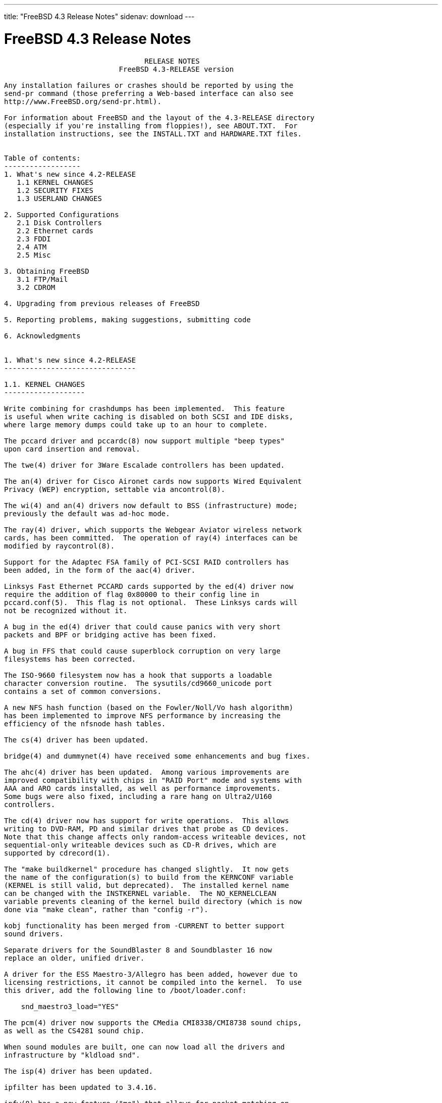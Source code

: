 ---
title: "FreeBSD 4.3 Release Notes"
sidenav: download
---

= FreeBSD 4.3 Release Notes

....
                                 RELEASE NOTES
                           FreeBSD 4.3-RELEASE version

Any installation failures or crashes should be reported by using the
send-pr command (those preferring a Web-based interface can also see
http://www.FreeBSD.org/send-pr.html).

For information about FreeBSD and the layout of the 4.3-RELEASE directory
(especially if you're installing from floppies!), see ABOUT.TXT.  For
installation instructions, see the INSTALL.TXT and HARDWARE.TXT files.


Table of contents:
------------------
1. What's new since 4.2-RELEASE
   1.1 KERNEL CHANGES
   1.2 SECURITY FIXES
   1.3 USERLAND CHANGES

2. Supported Configurations
   2.1 Disk Controllers
   2.2 Ethernet cards
   2.3 FDDI
   2.4 ATM
   2.5 Misc

3. Obtaining FreeBSD
   3.1 FTP/Mail
   3.2 CDROM

4. Upgrading from previous releases of FreeBSD

5. Reporting problems, making suggestions, submitting code

6. Acknowledgments


1. What's new since 4.2-RELEASE
-------------------------------

1.1. KERNEL CHANGES
-------------------

Write combining for crashdumps has been implemented.  This feature
is useful when write caching is disabled on both SCSI and IDE disks,
where large memory dumps could take up to an hour to complete.

The pccard driver and pccardc(8) now support multiple "beep types"
upon card insertion and removal.

The twe(4) driver for 3Ware Escalade controllers has been updated.

The an(4) driver for Cisco Aironet cards now supports Wired Equivalent
Privacy (WEP) encryption, settable via ancontrol(8).

The wi(4) and an(4) drivers now default to BSS (infrastructure) mode;
previously the default was ad-hoc mode.

The ray(4) driver, which supports the Webgear Aviator wireless network
cards, has been committed.  The operation of ray(4) interfaces can be
modified by raycontrol(8).

Support for the Adaptec FSA family of PCI-SCSI RAID controllers has
been added, in the form of the aac(4) driver.

Linksys Fast Ethernet PCCARD cards supported by the ed(4) driver now
require the addition of flag 0x80000 to their config line in
pccard.conf(5).  This flag is not optional.  These Linksys cards will
not be recognized without it.

A bug in the ed(4) driver that could cause panics with very short
packets and BPF or bridging active has been fixed.

A bug in FFS that could cause superblock corruption on very large
filesystems has been corrected.

The ISO-9660 filesystem now has a hook that supports a loadable
character conversion routine.  The sysutils/cd9660_unicode port
contains a set of common conversions.

A new NFS hash function (based on the Fowler/Noll/Vo hash algorithm)
has been implemented to improve NFS performance by increasing the
efficiency of the nfsnode hash tables.

The cs(4) driver has been updated.

bridge(4) and dummynet(4) have received some enhancements and bug fixes.

The ahc(4) driver has been updated.  Among various improvements are
improved compatibility with chips in "RAID Port" mode and systems with
AAA and ARO cards installed, as well as performance improvements.
Some bugs were also fixed, including a rare hang on Ultra2/U160
controllers.

The cd(4) driver now has support for write operations.  This allows
writing to DVD-RAM, PD and similar drives that probe as CD devices.
Note that this change affects only random-access writeable devices, not
sequential-only writeable devices such as CD-R drives, which are
supported by cdrecord(1).

The "make buildkernel" procedure has changed slightly.  It now gets
the name of the configuration(s) to build from the KERNCONF variable
(KERNEL is still valid, but deprecated).  The installed kernel name
can be changed with the INSTKERNEL variable.  The NO_KERNELCLEAN
variable prevents cleaning of the kernel build directory (which is now
done via "make clean", rather than "config -r").

kobj functionality has been merged from -CURRENT to better support
sound drivers.

Separate drivers for the SoundBlaster 8 and Soundblaster 16 now
replace an older, unified driver.

A driver for the ESS Maestro-3/Allegro has been added, however due to
licensing restrictions, it cannot be compiled into the kernel.  To use
this driver, add the following line to /boot/loader.conf:

    snd_maestro3_load="YES"

The pcm(4) driver now supports the CMedia CMI8338/CMI8738 sound chips,
as well as the CS4281 sound chip.

When sound modules are built, one can now load all the drivers and
infrastructure by "kldload snd".

The isp(4) driver has been updated.

ipfilter has been updated to 3.4.16.

ipfw(8) has a new feature ("me") that allows for packet matching on
interfaces with dynamically-changing IP addresses.

TCP has received some bug fixes for its delayed ACK behavior.

TCP now supports the NewReno modification to the TCP Fast Recovery
algorithm.  This behavior can be controlled via the
net.inet.tcp.newreno sysctl variable.

TCP now uses a more aggressive timeout for initial SYN segments; this
allows initial connection attempts to be dropped much faster.

ICMP UNREACH_FILTER_PROHIB messages can now RST TCP connections in the
SYN_SENT state if the correct sequence numbers are sent back, as
controlled by the net.inet.tcp.icmp_may_rst sysctl.

A new sysctl net.inet.ip.check_interface, which is off by default,
causes IP to verify that an incoming packet arrives on an interface
that has an address matching the packet's destination address.

The ata(4) driver has been updated.

To provide more flexible configuration, the various options for the
ata(4) driver are now boot loader tunables, rather than kernel
configure-time options.

The ata(4) driver now supports ATA66 and ATA100 mode on Acer Alladin
chipsets.

kqueue(2) has been extended to the device layer, and has also received
some bug fixes.

Some signal-handling fixes for Linux have been added, which improves
compatibility with signal-intensive programs running under Linux
emulation.

The ida disk driver now has crashdump support.

The mly(4) driver has received some changes in queueing, concurrency
improvements, and stability fixes.

Several minor bugs have been fixed in the VLAN networking code.

Vinum has received some bugfixes.

Changes specific to Alpha architecture:

   A bug in the machine-dependent code for the AlphaServer 1000 and 1000A
   has been fixed; it had caused only EV4-equipped AS1000 and EV5-equipped
   AS1000A systems to work.

   The API UP1100 mainboard has been verified to work correctly.

   The API CS20 1U high server has been verified to work correctly.

   AlphaServer 2100A ("Lynx") support has been added.

   The AlphaServer 4000 and 4100 refuse to boot from the FreeBSD install
   floppy or install CDROM.  The workaround is to "dd" the 2.88MB floppy image
   onto a hard disk and boot the installer from it. Once sysinstall(8) is
   running, a normal installation can be performed. Similar problems have
   been observed on the AlphaServer 1200 and 8400.

   For AlphaServer 4100 adapter cards with PCI bridge chips might cause
   trouble. In addition, the capability of booting from an adapter might be
   influenced by the placement of the adapter card on a specific PCI hose.
   Please use 'send-pr' to report any problems you might encounter in this area.


1.2. SECURITY FIXES
-------------------

Some fixes were applied to the Kerberos IV implementation related to
environment variables, a possible buffer overrun, and overwriting
ticket files.

telnet(1) now does a better job of sanitizing its environment.

Several vulnerabilities in procfs(4) were fixed (see security advisory
FreeBSD-SA-00:77).

A bug in ipfw(8) and ip6fw(8) in which inbound TCP segments could
incorrectly be treated as being part of an "established" connection
has been fixed (see security advisory FreeBSD-SA-01:08).

A bug in crontab(8) that could allow users to read any file on the
system in valid crontab(5) syntax has been fixed (see security
advisory FreeBSD-SA-01:09).

A vulnerability in inetd(8) that could allow read-access to the
initial 16 bytes of wheel-accessible files has been fixed (see
security advisory FreeBSD-SA-01:11).

A bug in periodic(8) that used insecure temporary files has been
corrected (see security advisory FreeBSD-SA-01:12).

To fix a remotely-exploitable buffer overflow, BIND has been updated
to 8.2.3 (see security advisory FreeBSD-SA-01:18).

OpenSSH now has code to prevent (instead of just mitigating through
connection limits) an attack that can lead to guessing the server key
(not host key) by regenerating the server key when an RSA failure is
detected (see security advisory FreeBSD-SA-01:24).

A bug in ICMP that could cause an attacker to disrupt TCP and UDP
"sessions" has been corrected.

A bug in timed(8), which caused it to crash if sent certain malformed
packets, has been corrected (see security advisory FreeBSD-SA-01:28).

A bug in rwhod(8), which caused it to crash if sent certain malformed
packets, has been corrected (see security advisory FreeBSD-SA-01:29).

A security hole in FreeBSD's FFS and EXT2FS implementations, which
allowed a race condition that could cause users to have unauthorized
access to data, has been fixed (see security advisory FreeBSD-SA-01:30).

A remotely-exploitable vulnerability in ntpd(8) has been closed (see
security advisory FreeBSD-SA-01:31).

A security hole in IPFilter's fragment cache has been closed (see
security advisory FreeBSD-SA-01:32).

Buffer overflows in glob(3), which could cause arbitrary code to be
run on an FTP server, have been closed.  In addition, to prevent some
forms of DOS attacks, glob(3) now allows specification of a limit on
the number of pathname matches it will return.  ftpd(8) now uses this
feature (see security advisory FreeBSD-SA-01:33).

Initial sequence numbers in TCP are more thoroughly randomized, using
an algorithm obtained from OpenBSD.

A number of programs have had output formatting strings corrected so
as to reduce the risk of vulnerabilities.

A number of programs that use temporary files now do so more securely.


1.3. USERLAND CHANGES
---------------------

newfs(1) now implements write combining, which can make creation of
new filesystems up to seven times faster.

A number of buffer overflows in config(8) have been fixed.

Binutils have been upgraded to 2.10.1.

OpenSSL has been upgraded to 0.9.6.

OpenSSL now has support for machine-dependent ASM optimizations,
activated by the new CPUTYPE/MACHINE_CPU Makefile variables.

file(1) has been contribify-ed, and imported as version 3.33.

groff(1) and its related utilities have been updated to FSF version
1.16.1.

indent(1) has gained some new formatting options.

sysinstall(8) now uses some more intuitive defaults thanks to some new
dialog support functions.

sysinstall(8) now properly preserves /etc/mail during a binary
upgrade.

The default root partition in sysinstall(8) is now 100MB.

libdisk can now do install-time configuration of the i386 boot0 boot
loader.

rm(1) -v now displays the entire pathname of a file being
removed.

lpr(1), lpq(1), and lpd(8) have received a few minor enhancements.

OpenSSH has been upgraded to 2.3.0.  This version adds support for the
Rijndael encryption algorithm.

Kerberos compatability has been added to OpenSSH.

OpenSSH has been modified to be more resistant to traffic analysis by
requiring that "non-echoed" characters are still echoed back in a null
packet, as well as by padding passwords sent so as not to hint at
password lengths.

syslogd(8) now supports a "LOG_CONSOLE" facility (disabled by
default), which can be used to log /dev/console output.

cdcontrol(1) now uses the CDROM environment variable to pick a default
device.

All packages and ports now contain an "origin" directive, which makes
it easier for programs like pkg_version(1) to determine the directory
from which a package was built.

pkg_info(1) can now accept a -g flag for verifying an installed
package against its recorded checksums (to see if it's been modified
post-installation).  Naturally, this mechanism is only as secure as
the contents of /var/db/pkg if it's to be used for auditing
purposes.

pkg_create(1) and pkg_add(1) can now work with packages that have
been compressed using bzip2(1).  pkg_add(1) will use the
PACKAGEROOT environment variable to determine a mirror site for new
packages.

pkg_info(1) now supports globbing against names of installed packages.
The -G option disables this behavior, and the -x option causes regular
expression matching instead of shell globbing.

pkg_sign(1) and pkg_check(1) have been added to digitally sign and
verify the signatures on binary package files.

pkg_update(1), a utility to update installed packages and update their
dependencies, has been added.

pkg_delete(1) now can perform glob/regexp matching of package names.
In addition, it supports the -a option for removing all packages and
the -i option for rm(1)-style interactive confirmation.

pkg_create(1) now records dependencies in dependency order rather than
in the order specified on the command line.  This improves the
functioning of "pkg_add -r".

pkg_version(1) now has a version number comparison routine that
corresponds to the Porters Handbook.  It also has a -t option for
testing address comparisons.

awk has been upgraded from gawk-3.0.4 to gawk-3.0.6.  This fixes a number
of non-critical bugs and includes a few performance tweaks.

Shortly after the receipt of a SIGINFO signal (normally control-T from
the controlling tty), fsck(8) will now output a line indicating the
current phase number and progress information relevant to the current
phase.

pwd(1) can now double as realpath(1), a program to resolve pathnames
to their underlying physical paths.

gcc(1) has been updated to 2.95.3.

gcc(1) now uses a unified libgcc rather than a separate one for threaded
and non-threaded programs.  /usr/lib/libgcc_r.a can be removed.

config(8) is now better about converting various warnings that should
have been errors into actual fatal errors with an exit code.  This
ensures that that "make buildkernel" doesn't quietly ignore them and
build a bogus kernel without a human to read the errors.

In /etc/ssh/sshd_config, the ConnectionsPerPeriod parameter has been
deprecated in favor of MaxStartups.

find(1) now takes the -empty flag, which returns true if a file or
directory is empty.

find(1) now takes the -iname and -ipath primaries for case-insensitive
matches, and the -regexp and -iregexp primaries for regular-expression
matches.  The -E flag now enables extended regular expressions.

ldconfig(8) now checks directory ownerships and permissions for
greater security; these checks can be disabled with the -i
flag.

sendmail(8) and associated utilities upgraded from version 8.11.1 to
version 8.11.3.  See /usr/src/contrib/sendmail/RELEASE_NOTES for more
information.

New make.conf options: SENDMAIL_MC and SENDMAIL_ADDITIONAL_MC.  See
/etc/defaults/make.conf for more information.

The Makefile in /etc/mail now supports: the new SENDMAIL_MC make.conf
option; the ability to build .cf files from .mc files; generalized map
rebuilding; rebuilding the aliases file; and the ability to stop, start,
and restart sendmail.

vidcontrol(1) now accepts a -g parameter to select custom text
geometry in the VESA_800x600 raster text mode.

The rfork_thread(3) library call has been added as a helper function
to rfork(2).  Using this function should avoid the need to implement
complex stack swap code.

The compat3x distribution has been updated to include libraries
present in FreeBSD 3.5.1-RELEASE.

gperf has been updated to 2.7.2.

Catching up with most other network utilities in the base system,
lpr(1), lpd(8), syslogd(8), and logger(1) are now all IPv6-capable.

When requested to delete multiple packages, pkg_delete(1) will now
attempt to remove them in dependency order rather than the order
specified on the command line.

burncd(8) now supports a -m option for multisession mode (the default
behavior now is to close disks as single-session).  A -l option to
take a list of image files from a filename was also added; "-" can be
used as a filename for stdin.

tar(1) now supports the TAR_RSH variable, principally to enable the
use of ssh(1) as a transport.

Bugs in make(1), among which include broken null suffix behavior, bad
assumptions about current directory permissions, and potential buffer
overflows, have been fixed.

The new CPUTYPE make.conf variable controls the compilation of
processor-specific optimizations in various pieces of code such as
OpenSSL.

Boot-time syscons configuration was moved to a machine-independent
rc.syscons.

login(1) now exports environment variables set by PAM modules.

ipfstat(8) now supports the -t option to turn on a top(1)-like
display.

tftpd(8) now takes the -c and -C options, which allow the server to
chroot(2) based on the IP address of the connecting client.  tftp(1)
and tftpd(8) can now transfer files larger than 65535 blocks.

The lastlogin(1) utility, which prints the last login time of each
user, has been imported from NetBSD.

/usr/src/share/examples/BSD_daemon/ now contains a scalable Beastie
graphic.

bc has been updated from 1.04 to 1.06.

savecore(8) now supports a -k option to prevent clearing a crash dump
after saving it.  It also attempts to avoid writing large stretches of
zeros to crash dump files to save space and time.

tcsh has been updated to version 6.10.

The default value for the CVS_RSH variable (used by cvs(1)) is now
ssh, rather than rsh.

disklabel(8) now supports partition sizes expressed in kilobytes,
megabytes, or gigabytes, in addition to sectors.

Kerberos IV has been updated to 1.0.5.

Heimdal has been updated to 0.3e.

dump(8) now supports inheritance of the "nodump" flag down a
hierarchy.

The ISC DHCP client has been updated to 2.0pl5.

stty(1) now has support for an "erase2" control character, so that
both "delete" and "backspace" can be used to erase characters.

split(1) now has the ability to split a file longer than 2GB.

units(1) has received some updates and bugfixes.

netstat(1) now keeps track of input and output packets on a
per-address basis for each interface.

netstat(1) now has a -W flag that tells it not to truncate addresses,
even if they're too long for the column they're printed in.

sockstat(1) now has -c and -l flags for listing connected and
listening sockets, respectively.

Many manual pages were improved, both in terms of their formatting
markup and in their content.

"lprm -" now works for remote printer queues.

mergemaster(8) now sources an /etc/mergemaster.rc file and also
prompts the user to run recommended commands (such as "newaliases") as
needed.

ftpd(8) now supports a -r flag for read-only mode and a -E flag to
disable EPSV.  It also has some fixes to reduce information leakage
and the ability to specify compile-time port ranges.

rc(8) now has an framework for handling dependencies between
rc.conf(5) variables.

The default TCP port range used by libfetch for passive FTP retrievals
has changed; this affects the behavior of fetch(1), which has gained the
-U option to restore the old behavior.

portmap(8) now takes a -h option to indicate the IP addresses to which
it should bind.  This option may be specified multiple times and is
typically necessary for multi-homed hosts.

GNATS has been updated to 3.113.

tail(1) now has the ability to work on files longer than 2GB.


2. Supported Configurations
---------------------------
FreeBSD currently runs on a wide variety of ISA, VLB, EISA, MCA and PCI
bus based PC's, ranging from 386sx to Pentium class machines (though the
386sx is not recommended).  Support for generic IDE drive
configurations, various SCSI controller, network and serial cards is
also provided.

What follows is a list of all peripherals currently known to work with
FreeBSD.  Other configurations may also work, we have simply not as yet
received confirmation of this.


2.1. Disk Controllers
---------------------
IDE
ATA

Adaptec 1535 ISA SCSI controllers
Adaptec 154x series ISA SCSI controllers
Adaptec 164x series MCA SCSI controllers
Adaptec 174x series EISA SCSI controller in standard and enhanced mode.
Adaptec 274X/284X/2920C/294x/2950/3940/3950 (Narrow/Wide/Twin) series
EISA/VLB/PCI SCSI controllers.
Adaptec AIC7850, AIC7860, AIC7880, AIC789x, on-board SCSI controllers.
Adaptec 1510 series ISA SCSI controllers (not for bootable devices)
Adaptec 152x series ISA SCSI controllers
Adaptec AIC-6260 and AIC-6360 based boards, which includes the AHA-152x
and SoundBlaster SCSI cards.

Adaptec 2100S, 2400A, 3200S, and 3400S SCSI RAID controllers.

Adaptec FSA family RAID controllers:
    Adaptec AAC-2622
    Adaptec AAC-364
    Adaptec AAC-3642
    Dell PERC 2/QC
    Dell PERC 2/Si
    Dell PERC 3/Di
    Dell PERC 3/QC
    Dell PERC 3/Si
    HP NetRAID-4M

AdvanSys SCSI controllers (all models).

BusLogic MultiMaster controllers:

[ Please note that BusLogic/Mylex "Flashpoint" adapters are NOT yet supported ]

BusLogic MultiMaster "W" Series Host Adapters:
    BT-948, BT-958, BT-958D
BusLogic MultiMaster "C" Series Host Adapters:
    BT-946C, BT-956C, BT-956CD, BT-445C, BT-747C, BT-757C, BT-757CD, BT-545C,
    BT-540CF
BusLogic MultiMaster "S" Series Host Adapters:
    BT-445S, BT-747S, BT-747D, BT-757S, BT-757D, BT-545S, BT-542D, BT-742A,
    BT-542B
BusLogic MultiMaster "A" Series Host Adapters:
    BT-742A, BT-542B

AMI FastDisk controllers that are true BusLogic MultiMaster clones are also
supported.

The Buslogic/Bustek BT-640 and Storage Dimensions SDC3211B and SDC3211F
Microchannel (MCA) bus adapters are also supported.

DPT SmartCACHE Plus, SmartCACHE III, SmartRAID III, SmartCACHE IV and
SmartRAID IV SCSI/RAID controllers are supported.

DPT SmartRAID V and VI SCSI RAID controllers:
    PM1554, PM2554, PM2654, PM2865, PM2754, PM3755, PM3757

AMI MegaRAID Express and Enterprise family RAID controllers:
    MegaRAID Series 418
    MegaRAID Enterprise 1200 (Series 428)
    MegaRAID Enterprise 1300 (Series 434)
    MegaRAID Enterprise 1400 (Series 438)
    MegaRAID Enterprise 1500 (Series 467)
    MegaRAID Enterprise 1600 (Series 471)
    MegaRAID Elite 1500 (Series 467)
    MegaRAID Elite 1600 (Series 493)
    MegaRAID Express 100 (Series 466WS)
    MegaRAID Express 200 (Series 466)
    MegaRAID Express 300 (Series 490)
    MegaRAID Express 500 (Series 475)
    Dell PERC
    Dell PERC 2/SC
    Dell PERC 2/DC
    Dell PERC 3/DCL
    HP NetRAID-1si
    HP NetRAID-3si
    HP Embedded NetRAID
Booting from these controllers is supported.

Mylex DAC960 and DAC1100 RAID controllers with 2.x, 3.x, 4.x and 5.x
firmware:
    DAC960P
    DAC960PD
    DAC960PDU
    DAC960PL
    DAC960PJ
    DAC960PG
    AcceleRAID 150
    AcceleRAID 250
    eXtremeRAID 1100
Booting from these controllers is supported. EISA adapters are not
supported.

Mylex PCI to SCSI RAID controllers with 6.x firmware:
    AcceleRAID 160
    AcceleRAID 170
    AcceleRAID 352
    eXtremeRAID 2000
    eXtremeRAID 3000
Compatible Mylex controllers not listed should work, but have not been
verified.

3ware Escalade ATA RAID controllers.  All members of the 5000,
6000, and 7000 series are supported.

SymBios (formerly NCR) 53C810, 53C810a, 53C815, 53C820, 53C825a,
53C860, 53C875, 53C875j, 53C885, 53C895 and 53C896 PCI SCSI controllers:
        ASUS SC-200
        Data Technology DTC3130 (all variants)
    Diamond FirePort (all)
        NCR cards (all)
        Symbios cards (all)
        Tekram DC390W, 390U and 390F
        Tyan S1365

NCR 53C500 based PC-Card SCSI host adapters:
    IO DATA PCSC-DV
    KME KXLC002(TAXAN ICD-400PN, etc.), KXLC004
    Macnica Miracle SCSI-II mPS110
    Media Intelligent MSC-110, MSC-200
    NEC PC-9801N-J03R
    New Media Corporation BASICS SCSI
    Qlogic Fast SCSI
    RATOC REX-9530, REX-5572 (as SCSI only)

TMC 18C30, 18C50 based ISA/PC-Card SCSI host adapters:
    Future Domain SCSI2GO
    IBM SCSI PCMCIA Card
    ICM PSC-2401 SCSI
    Melco IFC-SC
    RATOC REX-5536, REX-5536AM, REX-5536M, REX-9836A

Qlogic Controllers and variants:
    Qlogic 1020, 1040 SCSI and Ultra SCSI host adapters
    Qlogic 1240 dual Ultra SCSI controllers
    Qlogic 1080 Ultra2 LVD and 1280 Dual Ultra2 LVD controllers
    Qlogic 12160 Ultra3 LVD controllers
    Qlogic 2100 and Qlogic 2200 Fibre Channel SCSI controllers
    Performance Technology SBS440 ISP1000 variants
    Performance Technology SBS450 ISP1040 variants
    Performance Technology SBS470 ISP2100 variants
    Antares Microsystems P-0033 ISP2100 variants

DTC 3290 EISA SCSI controller in 1542 emulation mode.

Workbit Ninja SCSI-3 based PC-Card SCSI host adapters:
    Alpha-Data AD-PCS201
    IO DATA CBSC16

With all supported SCSI controllers, full support is provided for
SCSI-I & SCSI-II peripherals, including hard disks, optical disks,
tape drives (including DAT and 8mm Exabyte), medium changers, processor
target devices and CDROM drives.  WORM devices that support CDROM commands
are supported for read-only access by the CDROM driver.  WORM/CD-R/CD-RW
writing support is provided by cdrecord, which is in the ports tree.

The following CD-ROM type systems are supported at this time:
(cd)    SCSI interface (also includes ProAudio Spectrum and
        SoundBlaster SCSI)
(matcd) Matsushita/Panasonic (Creative SoundBlaster) proprietary
        interface (562/563 models)
(scd)   Sony proprietary interface (all models)
(acd)   ATAPI IDE interface

The following drivers were supported under the old SCSI subsystem, but are
NOT YET supported under the new CAM SCSI subsystem:

  NCR5380/NCR53400 ("ProAudio Spectrum") SCSI controller.

  UltraStor 14F, 24F and 34F SCSI controllers.

  Seagate ST01/02 SCSI controllers.

  Future Domain 8xx/950 series SCSI controllers.

  WD7000 SCSI controller.

  [ Note:  There is work-in-progress to port the UltraStor driver to
    the new CAM SCSI framework, but no estimates on when or if it will
    be completed. ]

Unmaintained drivers, they might or might not work for your hardware:

  (mcd)   Mitsumi proprietary CD-ROM interface (all models)


2.2. Ethernet cards
-------------------

Adaptec Duralink PCI Fast Ethernet adapters based on the Adaptec
AIC-6915 Fast Ethernet controller chip, including the following:
  ANA-62011 64-bit single port 10/100baseTX adapter
  ANA-62022 64-bit dual port 10/100baseTX adapter
  ANA-62044 64-bit quad port 10/100baseTX adapter
  ANA-69011 32-bit single port 10/100baseTX adapter
  ANA-62020 64-bit single port 100baseFX adapter

Allied-Telesis AT1700 and RE2000 cards

Alteon Networks PCI Gigabit Ethernet NICs based on the Tigon 1 and Tigon 2
chipsets, including the following:
  3Com 3c985-SX (Tigon 1 and 2)
  Alteon AceNIC 1000baseSX (Tigon 1 and 2)
  Alteon AceNIC 1000baseT (Tigon 2)
  DEC/Compaq EtherWORKS 1000
  Farallon PN9000SX
  NEC Gigabit Ethernet
  Netgear GA620 (Tigon 2)
  Netgear GA620T (Tigon 2, 1000baseT)
  Silicon Graphics Gigabit Ethernet

AMD PCnet/PCI (79c970 & 53c974 or 79c974)
AMD PCnet/FAST, PCnet/FAST+, PCnet/FAST III, PCnet/PRO,
PCnet/Home, and HomePNA.

SMC Elite 16 WD8013 Ethernet interface, and most other WD8003E,
WD8003EBT, WD8003W, WD8013W, WD8003S, WD8003SBT and WD8013EBT
based clones.  SMC Elite Ultra.  SMC Etherpower II.

RealTek 8129/8139 Fast Ethernet NICs including the following:
  Allied Telesyn AT2550
  Allied Telesyn AT2500TX
  Genius GF100TXR (RTL8139)
  NDC Communications NE100TX-E
  OvisLink LEF-8129TX
  OvisLink LEF-8139TX
  Netronix Inc. EA-1210 NetEther 10/100
  KTX-9130TX 10/100 Fast Ethernet
  Accton "Cheetah" EN1207D (MPX 5030/5038; RealTek 8139 clone)
  SMC EZ Card 10/100 PCI 1211-TX

Lite-On 82c168/82c169 PNIC Fast Ethernet NICs including the following:
  LinkSys EtherFast LNE100TX
  NetGear FA310-TX Rev. D1
  Matrox FastNIC 10/100
  Kingston KNE110TX

Macronix 98713, 98713A, 98715, 98715A and 98725 Fast Ethernet NICs
  Accton EN1217 (98715A)
  Adico AE310TX (98715A)
  Compex RL100-TX
  CNet Pro120A (98713 or 98713A)
  CNet Pro120B (98715)
  NDC Communications SFA100A (98713A)
  SVEC PN102TX (98713)

Macronix/Lite-On PNIC II LC82C115 Fast Ethernet NICs including the following:
  LinkSys EtherFast LNE100TX Version 2

Winbond W89C840F Fast Ethernet NICs including the following:
  Trendware TE100-PCIE

VIA Technologies VT3043 "Rhine I" and VT86C100A "Rhine II" Fast Ethernet
NICs including the following:
  Hawking Technologies PN102TX
  D-Link DFE-530TX
  AOpen/Acer ALN-320

Silicon Integrated Systems SiS 900 and SiS 7016 PCI Fast Ethernet NICs

Sundance Technologies ST201 PCI Fast Ethernet NICs including
the following:
  D-Link DFE-550TX

SysKonnect SK-984x PCI Gigabit Ethernet cards including the following:
  SK-9841 1000baseLX single mode fiber, single port
  SK-9842 1000baseSX multimode fiber, single port
  SK-9843 1000baseLX single mode fiber, dual port
  SK-9844 1000baseSX multimode fiber, dual port

Texas Instruments ThunderLAN PCI NICs, including the following:
  Compaq Netelligent 10, 10/100, 10/100 Proliant, 10/100 Dual-Port
  Compaq Netelligent 10/100 TX Embedded UTP, 10 T PCI UTP/Coax, 10/100 TX UTP
  Compaq NetFlex 3P, 3P Integrated, 3P w/ BNC
  Olicom OC-2135/2138, OC-2325, OC-2326 10/100 TX UTP
  Racore 8165 10/100baseTX
  Racore 8148 10baseT/100baseTX/100baseFX multi-personality

ADMtek Inc. AL981-based PCI Fast Ethernet NICs
ADMtek Inc. AN985-based PCI Fast Ethernet NICs
ADMtek Inc. AN986-based USB Ethernet NICs including the following:
  LinkSys USB100TX
  Billionton USB100
  Melco Inc. LUA-TX
  D-Link DSB-650TX
  SMC 2202USB

CATC USB-EL1210A-based USB Ethernet NICs including the following:
  CATC Netmate
  CATC Netmate II
  Belkin F5U111

Kawasaki LSI KU5KUSB101B-based USB Ethernet NICs including
the following:
  LinkSys USB10T
  Entrega NET-USB-E45
  Peracom USB Ethernet Adapter
  3Com 3c19250
  ADS Technologies USB-10BT
  ATen UC10T
  Netgear EA101
  D-Link DSB-650
  SMC 2102USB
  SMC 2104USB
  Corega USB-T

ASIX Electronics AX88140A PCI NICs, including the following:
  Alfa Inc. GFC2204
  CNet Pro110B

DEC DC21040, DC21041, or DC21140 based NICs (SMC Etherpower 8432T, DE245, etc)

DEC/Intel 21143 based Fast Ethernet NICs, including the following:
  DEC DE500-BA
  Compaq Presario 7900 series built-in Ethernet
  D-Link DFE-570TX
  Kingston KNE100TX
  LinkSys EtherFast 10/100 Instant GigaDrive built-in Ethernet

Davicom DM9100 and DM9102 PCI Fast Ethernet NICs, including the
following:
  Jaton Corporation XpressNet

Fujitsu MB86960A/MB86965A, including the following:
  CONTEC C-NET(PC)C Ethernet
  Eiger Labs EPX-10BT
  Fujitsu FMV-J182, FMV-J182A, MBH10302, MBH10303 Ethernet PCMCIA
  Fujitsu Towa LA501 Ethernet
  HITACHI HT-4840-11
  NextCom J Link NC5310
  RATOC REX-5588, REX-9822, REX-4886, REX-R280
  TDK LAK-CD021, LAK-CD021A, LAK-CD021BX

HP PC Lan+ cards (model numbers: 27247B and 27252A).

Intel EtherExpress 16
Intel EtherExpress Pro/10
Intel EtherExpress Pro/100B PCI Fast Ethernet
Intel InBusiness 10/100 PCI Network Adapter
Intel PRO/100+ Management Adapter

Isolan AT 4141-0 (16 bit)
Isolink 4110     (8 bit)

Novell NE1000, NE2000, and NE2100 Ethernet interface.

PCI network cards emulating the NE2000: RealTek 8029, NetVin 5000,
Winbond W89C940, Surecom NE-34, VIA VT86C926.

3Com 3C501 cards

3Com 3C503 Etherlink II

3Com 3c505 Etherlink/+

3Com 3C507 Etherlink 16/TP

3Com 3C509, 3C529 (MCA), 3C579,
3C589/589B/589C/589D/589E/XE589ET/574TX/574B (PC-card/PCMCIA),
3C590/592/595/900/905/905B/905C PCI,
3C556/556B MiniPCI,
and EISA (Fast) Etherlink III / (Fast) Etherlink XL

3Com 3c980/3c980B Fast Etherlink XL server adapter

3Com 3cSOHO100-TX OfficeConnect adapter

Crystal Semiconductor CS89x0-based NICs, including:
  IBM Etherjet ISA

NE2000 compatible PC-Card (PCMCIA) Ethernet/FastEthernet cards,
including the following:
  AR-P500 Ethernet card
  Accton EN2212/EN2216/UE2216(OEM)
  Allied Telesis CentreCOM LA100-PCM_V2
  AmbiCom 10BaseT card
  BayNetworks NETGEAR FA410TXC Fast Ethernet
  CNet BC40 adapter
  COREGA Ether PCC-T/EtherII PCC-T/FEther PCC-TXF/PCC-TXD
  Compex Net-A adapter
  CyQ've ELA-010
  D-Link DE-650/660
  Danpex EN-6200P2
  ELECOM Laneed LD-CDL/TX
  IO DATA PCLA/TE, PCET/TX, PCET/TX-R
  IBM Creditcard Ethernet I/II
  IC-CARD Ethernet/IC-CARD+ Ethernet
  Linksys EC2T/PCMPC100,EtherFast 10/100 PC Card (PCMPC100,V2,V3)
  Melco LPC-T/LPC2-T/LPC2-TX/LPC3-TX/LPC3-CLX
  NDC Ethernet Instant-Link
  National Semiconductor InfoMover NE4100
  Network Everywhere Ethernet 10BaseT PC Card
  Planex FNW-3600-T
  Socket LP-E
  Surecom EtherPerfect EP-427
  TDK LAK-CD031,Grey Cell GCS2000 Ethernet Card
  Telecom Device SuperSocket RE450T

Megahertz X-Jack Ethernet PC-Card CC-10BT

Xircom CreditCard adapters(16bit) and workalikes
    Accton EN2226/Fast EtherCard (16-bit verison)
    Compaq Netelligent 10/100 PC Card
    Intel EtherExpress PRO/100 Mobile Adapter (16-bit verison)
    Xircom 10/100 Network PC Card adapter
    Xircom Realport card + modem(Ethernet part)
    Xircom CreditCard Ethernet 10/100
    Xircom CreditCard 10Base-T "CreditCard Ethernet Adaptor IIps" (PS-CE2-10)
    Xircom CreditCard Ethernet 10/100 + modem (Ethernet part)

National Semiconductor DP8393X (SONIC) Ethernet cards
    NEC PC-9801-83, -84, -103, and -104
    NEC PC-9801N-25 and -J02R


2.3. FDDI
---------

DEC FDDI (DEFPA/DEFEA) NICs


2.4. ATM
--------

   o ATM Host Interfaces
        - FORE Systems, Inc. PCA-200E ATM PCI Adapters
        - Efficient Networks, Inc. ENI-155p ATM PCI Adapters

   o ATM Signaling Protocols
        - The ATM Forum UNI 3.1 signaling protocol
        - The ATM Forum UNI 3.0 signaling protocol
        - The ATM Forum ILMI address registration
        - FORE Systems' proprietary SPANS signaling protocol
        - Permanent Virtual Channels (PVCs)

   o IETF "Classical IP and ARP over ATM" model
        - RFC 1483, "Multiprotocol Encapsulation over ATM Adaptation Layer 5"
        - RFC 1577, "Classical IP and ARP over ATM"
        - RFC 1626, "Default IP MTU for use over ATM AAL5"
        - RFC 1755, "ATM Signaling Support for IP over ATM"
        - RFC 2225, "Classical IP and ARP over ATM"
        - RFC 2334, "Server Cache Synchronization Protocol (SCSP)"
        - Internet Draft draft-ietf-ion-scsp-atmarp-00.txt,
                "A Distributed ATMARP Service Using SCSP"

   o ATM Sockets interface


2.5. Misc
---------

AST 4 port serial card using shared IRQ.

ARNET 8 port serial card using shared IRQ.
ARNET (now Digiboard) Sync 570/i high-speed serial.

Boca BB1004 4-Port serial card (Modems NOT supported)
Boca IOAT66 6-Port serial card (Modems supported)
Boca BB1008 8-Port serial card (Modems NOT supported)
Boca BB2016 16-Port serial card (Modems supported)

Comtrol Rocketport card.

Cyclades Cyclom-y Serial Board.

STB 4 port card using shared IRQ.

SDL Communications Riscom/8 Serial Board.
SDL Communications RISCom/N2 and N2pci high-speed sync serial boards.

Stallion multiport serial boards: EasyIO, EasyConnection 8/32 & 8/64,
ONboard 4/16 and Brumby.

Specialix SI/XIO/SX ISA, EISA and PCI serial expansion cards/modules.

Adlib, SoundBlaster, SoundBlaster Pro, ProAudioSpectrum, Gravis UltraSound
and Roland MPU-401 sound cards. (snd driver)

Advance Asound 100, 110 and Logic ALS120
C-Media CMI-8x38
Crystal Semiconductor CS461x/462x/428x
Crystal Semiconductor CS4281
ENSONIQ AudioPCI ES1370/1371
ESS ES1868, ES1869, ES1879 and ES1888
ESS Maestro-1, Maestro-2, and Maestro-2E
ESS Maestro-3/Allegro
ForteMedia fm801
Gravis UltraSound MAX/PnP
MSS/WSS Compatible DSPs
NeoMagic 256AV/ZX
OPTi 931/82C931
SoundBlaster, Soundblaster Pro, Soundblaster AWE-32, Soundblaster AWE-64
Trident 4DWave DX/NX
VIA Technologies VT82C686A
Yamaha DS1 and DS1e
(newpcm driver)

Connectix QuickCam
Matrox Meteor Video frame grabber
Creative Labs Video Spigot frame grabber
Cortex1 frame grabber
Hauppauge Wincast/TV boards (PCI)
STB TV PCI
Intel Smart Video Recorder III
Various Frame grabbers based on Brooktree Bt848 / Bt878 chip.

HP4020, HP6020, Philips CDD2000/CDD2660 and Plasmon CD-R drives.

PS/2 mice

Standard PC Joystick

X-10 power controllers

GPIB and Transputer drivers.

Genius and Mustek hand scanners.

Xilinx XC6200 based reconfigurable hardware cards compatible with
the HOT1 from Virtual Computers (www.vcc.com)

Support for Dave Mills experimental Loran-C receiver.

Lucent Technologies WaveLAN/IEEE 802.11 PCMCIA and ISA standard speed
(2Mbps) and turbo speed (6Mbps) wireless network adapters and workalikes
3COM 3crwe737A AirConnect Wireless LAN PC Card
Cabletron RoamAbout 802.11 DS
Compaq WL100
Corega KK Wireless LAN PCC-11, PCCA-11
Laneed Wireless card
ELECOM Air@Hawk/LD-WL11/PCC
Farallon Skyline 11Mbps Wireless
ICOM SL-1100
Intel PRO/Wireless 2011 LAN PC Card
IO Data WN-B11/PCM
Melco Airconnect WLI-PCM-L11
NCR WaveLAN/IEEE 802.11
NEC Wireless Card CMZ-RT-WP, PC-WL/11C, PK-WL001
PLANEX GeoWave/GW-NS110
TDK LAK-CD011WL
Note: the ISA versions of these adapters are actually PCMCIA cards
combined with an ISA to PCMCIA bridge card, so both kinds of devices
work with the same driver.

Aironet 4500/4800 series 802.11 wireless adapters. The PCMCIA,
PCI and ISA adapters are all supported.
Cisco Systems Aironet 340 Series (includes 340, 341, and 342 models)
11Mbps 802.11 wireless NIC

Webgear Aviator 2.4GHz wireless adapters.

Toshiba Mobile HDD MEHDD20A (Type II)

Panasonic Flash ATA BN-040ABP3

Hewlett Packard M820e (CD-writer)

3. Obtaining FreeBSD
--------------------

You may obtain FreeBSD in a variety of ways:


3.1. FTP/Mail
-------------

You can ftp FreeBSD and any or all of its optional packages from
`ftp.FreeBSD.org' - the official FreeBSD release site.

For other locations that mirror the FreeBSD software see the file
MIRROR.SITES.  Please ftp the distribution from the site closest (in
networking terms) to you.  Additional mirror sites are always welcome!
Contact freebsd-admin@FreeBSD.org for more details if you'd like to
become an official mirror site.

If you do not have access to the Internet and electronic mail is your
only recourse, then you may still fetch the files by sending mail to
`ftpmail@ftpmail.vix.com' - putting the keyword "help" in your message
to get more information on how to fetch files using this mechanism.
Please do note, however, that this will end up sending many *tens of
megabytes* through the mail and should only be employed as an absolute
LAST resort!


3.2. CDROM
----------

FreeBSD 4.x-RELEASE CDs may be ordered on CDROM from:

        BSDi / Walnut Creek CDROM
        4041 Pike Lane, Suite D
        Concord CA  94520
        USA
        +1-800-786-9907, +1-925-674-0783, +1-925-674-0821 (FAX)

Or via the Internet from orders@cdrom.com or http://www.cdrom.com.
Their current catalog can be obtained via ftp from:

        ftp://ftp.cdrom.com/cdrom/catalog

Cost per -RELEASE CD is $39.95 or $24.95 with a FreeBSD subscription.
FreeBSD SNAPshot CDs, when available, are $39.95 or $14.95 with a
FreeBSD-SNAP subscription (-RELEASE and -SNAP subscriptions are entirely
separate).  With a subscription, you will automatically receive updates as
they are released.  Your credit card will be billed when each disk is
shipped and you may cancel your subscription at any time without further
obligation.

Shipping (per order not per disc) is $5 in the US, Canada or Mexico
and $9.00 overseas.  They accept Visa, Mastercard, Discover, American
Express or checks in U.S. Dollars and ship COD within the United
States.  California residents please add 8.25% sales tax.

Should you be dissatisfied for any reason, the CD comes with an
unconditional return policy.


4. Upgrading from previous releases of FreeBSD
----------------------------------------------

If you're upgrading from a previous release of FreeBSD, most likely
it's 3.0 and there may be some issues affecting you, depending
of course on your chosen method of upgrading.  There are two popular
ways of upgrading FreeBSD distributions:

        o Using sources, via /usr/src
        o Using sysinstall's (binary) upgrade option.

Please read the UPGRADE.TXT file for more information, preferably
before beginning an upgrade.


5. Reporting problems, making suggestions, submitting code.
-----------------------------------------------------------
Your suggestions, bug reports and contributions of code are always
valued - please do not hesitate to report any problems you may find
(preferably with a fix attached, if you can!).

The preferred method to submit bug reports from a machine with
Internet mail connectivity is to use the send-pr command or use the CGI
script at http://www.FreeBSD.org/send-pr.html.  Bug reports
will be dutifully filed by our faithful bugfiler program and you can
be sure that we'll do our best to respond to all reported bugs as soon
as possible.  Bugs filed in this way are also visible on our WEB site
in the support section and are therefore valuable both as bug reports
and as "signposts" for other users concerning potential problems to
watch out for.

If, for some reason, you are unable to use the send-pr command to
submit a bug report, you can try to send it to:

                freebsd-bugs@FreeBSD.org

Note that send-pr itself is a shell script that should be easy to move
even onto a totally different system.  We much prefer if you could use
this interface, since it make it easier to keep track of the problem
reports.  However, before submitting, please try to make sure whether
the problem might have already been fixed since.


Otherwise, for any questions or tech support issues, please send mail to:

                freebsd-questions@FreeBSD.org


If you're tracking the -stable development efforts, you should
definitely join the -stable mailing list, in order to keep abreast
of recent developments and changes that may affect the way you
use and maintain the system:

        freebsd-stable@FreeBSD.org


Additionally, being a volunteer effort, we are always happy to have
extra hands willing to help - there are already far more desired
enhancements than we'll ever be able to manage by ourselves!  To
contact us on technical matters, or with offers of help, please send
mail to:

                freebsd-hackers@FreeBSD.org


Please note that these mailing lists can experience *significant*
amounts of traffic and if you have slow or expensive mail access and
are only interested in keeping up with significant FreeBSD events, you
may find it preferable to subscribe instead to:

                freebsd-announce@FreeBSD.org


All of the mailing lists can be freely joined by anyone wishing
to do so.  Send mail to MajorDomo@FreeBSD.org and include the keyword
`help' on a line by itself somewhere in the body of the message.  This
will give you more information on joining the various lists, accessing
archives, etc.  There are a number of mailing lists targeted at
special interest groups not mentioned here, so send mail to majordomo
and ask about them!


6. Acknowledgments
------------------

FreeBSD represents the cumulative work of many hundreds, if not
thousands, of individuals from around the world who have worked very
hard to bring you this release.  For a complete list of FreeBSD
project staffers, please see:

        http://www.FreeBSD.org/handbook/staff.html

or, if you've loaded the doc distribution:

        file:/usr/share/doc/handbook/staff.html

Special thanks also go to the many thousands of FreeBSD users and testers
all over the world, without whom this release simply would not have been
possible.

                        The FreeBSD Project
....

link:../../[Release Home]
